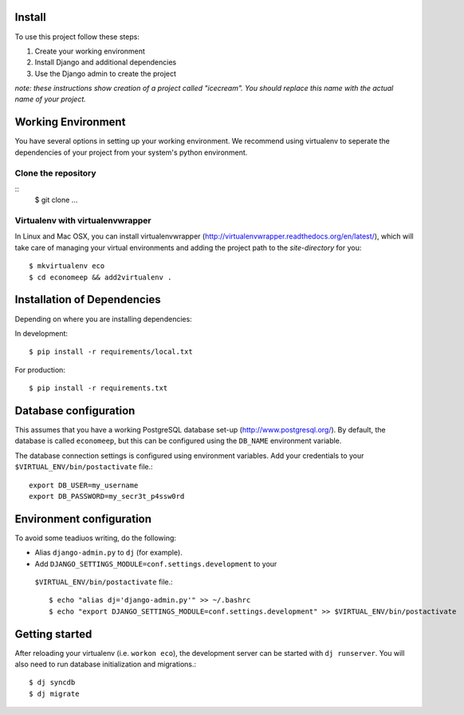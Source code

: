 Install
=========

To use this project follow these steps:

#. Create your working environment
#. Install Django and additional dependencies
#. Use the Django admin to create the project

*note: these instructions show creation of a project called "icecream".  You
should replace this name with the actual name of your project.*


Working Environment
===================

You have several options in setting up your working environment.  We recommend
using virtualenv to seperate the dependencies of your project from your system's
python environment.


Clone the repository
---------------------
::
    $ git clone ...


Virtualenv with virtualenvwrapper
----------------------------------

In Linux and Mac OSX, you can install virtualenvwrapper (http://virtualenvwrapper.readthedocs.org/en/latest/),
which will take care of managing your virtual environments and adding the
project path to the `site-directory` for you::

    $ mkvirtualenv eco
    $ cd economeep && add2virtualenv .


Installation of Dependencies
=============================

Depending on where you are installing dependencies:

In development::

    $ pip install -r requirements/local.txt

For production::

    $ pip install -r requirements.txt


Database configuration
=======================

This assumes that you have a working PostgreSQL database set-up
(http://www.postgresql.org/). By default, the database is called ``economeep``,
but this can be configured using the ``DB_NAME`` environment variable.

The database connection settings is configured using environment variables.
Add your credentials to your ``$VIRTUAL_ENV/bin/postactivate`` file.::

    export DB_USER=my_username
    export DB_PASSWORD=my_secr3t_p4ssw0rd


Environment configuration
==========================
To avoid some teadiuos writing, do the following:

* Alias ``django-admin.py`` to ``dj`` (for example).
* Add ``DJANGO_SETTINGS_MODULE=conf.settings.development`` to your
 ``$VIRTUAL_ENV/bin/postactivate`` file.::

    $ echo "alias dj='django-admin.py'" >> ~/.bashrc
    $ echo "export DJANGO_SETTINGS_MODULE=conf.settings.development" >> $VIRTUAL_ENV/bin/postactivate


Getting started
================

After reloading your virtualenv (i.e. ``workon eco``), the development server
can be started with ``dj runserver``. You will also need to run database
initialization and migrations.::

    $ dj syncdb
    $ dj migrate
